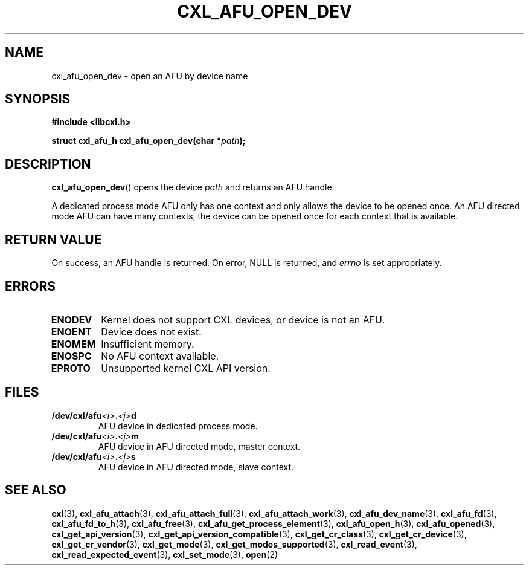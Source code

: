 .\" Copyright 2015 IBM Corp.
.\"
.TH CXL_AFU_OPEN_DEV 3 2015-08-15 "LIBCXL 1.2" "CXL Programmer's Manual"
.SH NAME
cxl_afu_open_dev \- open an AFU by device name
.SH SYNOPSIS
.B #include <libcxl.h>
.PP
.B "struct cxl_afu_h cxl_afu_open_dev(char"
.BI * path );
.SH DESCRIPTION
.BR cxl_afu_open_dev ()
opens the device
.I path
and returns an AFU handle.
.PP
A dedicated process mode AFU only has one context and only allows
the device to be opened once.
An AFU directed mode AFU can have many contexts, the device can
be opened once for each context that is available.
.SH RETURN VALUE
On success, an AFU handle is returned.
On error, NULL is returned, and
.I errno
is set appropriately.
.SH ERRORS
.TP
.B ENODEV
Kernel does not support CXL devices, or device is not an AFU.
.TP
.B ENOENT
Device does not exist.
.TP
.B ENOMEM
Insufficient memory.
.TP
.B ENOSPC
No AFU context available.
.TP
.B EPROTO
Unsupported kernel CXL API version.
.SH FILES
.TP
.BI /dev/cxl/afu <i> . <j> d
AFU device in dedicated process mode.
.TP
.BI /dev/cxl/afu <i> . <j> m
AFU device in AFU directed mode, master context.
.TP
.BI /dev/cxl/afu <i> . <j> s
AFU device in AFU directed mode, slave context.
.SH SEE ALSO
.BR cxl (3),
.BR cxl_afu_attach (3),
.BR cxl_afu_attach_full (3),
.BR cxl_afu_attach_work (3),
.BR cxl_afu_dev_name (3),
.BR cxl_afu_fd (3),
.BR cxl_afu_fd_to_h (3),
.BR cxl_afu_free (3),
.BR cxl_afu_get_process_element (3),
.BR cxl_afu_open_h (3),
.BR cxl_afu_opened (3),
.BR cxl_get_api_version (3),
.BR cxl_get_api_version_compatible (3),
.BR cxl_get_cr_class (3),
.BR cxl_get_cr_device (3),
.BR cxl_get_cr_vendor (3),
.BR cxl_get_mode (3),
.BR cxl_get_modes_supported (3),
.BR cxl_read_event (3),
.BR cxl_read_expected_event (3),
.BR cxl_set_mode (3),
.BR open (2)
